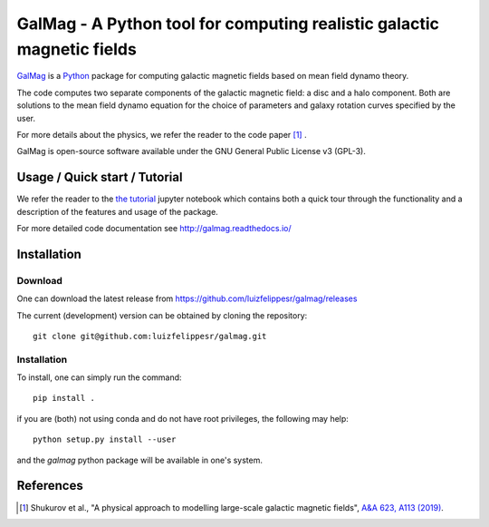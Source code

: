 =========================================================================
 GalMag - A Python tool for computing realistic galactic magnetic fields
=========================================================================
|doi| |rtd| |arxiv| |ascl|

`GalMag <https://github.com/luizfelippesr/galmag>`_ is a
`Python <http://www.python.org>`_  package for computing galactic magnetic
fields based on mean field dynamo theory. 

The code computes two separate components of the galactic magnetic
field: a disc and a halo component. Both are solutions to the mean field
dynamo equation for the choice of parameters and galaxy rotation curves
specified by the user.

For more details about the physics, we refer the reader to the code paper [1]_ .

GalMag is open-source software available under the GNU General Public License v3 (GPL-3).


Usage / Quick start / Tutorial
-------------------------------

We refer the reader to the `the tutorial <galmag_tutorial.ipynb>`_ 
jupyter notebook which contains both a quick tour through the functionality and a 
description of the features and usage of the package. 

For more detailed code documentation see http://galmag.readthedocs.io/

Installation
------------

Download
========

One can download the latest release from
https://github.com/luizfelippesr/galmag/releases

The current (development) version can be obtained by cloning the repository::

    git clone git@github.com:luizfelippesr/galmag.git
          
Installation
============

To install, one can simply run the command::

    pip install .

if you are (both) not using conda and do not have root privileges, the following may help:: 

    python setup.py install --user
   
and the `galmag` python package will be available in one's system.


References
----------

.. [1] Shukurov et al., "A physical approach to modelling large-scale galactic magnetic fields",
    `A&A 623, A113 (2019) <https://doi.org/10.1051/0004-6361/201834642>`_.

.. |doi| image:: https://zenodo.org/badge/DOI/10.5281/zenodo.1135246.svg
   :target: https://doi.org/10.5281/zenodo.1135246
   :alt: DOI:10.5281/zenodo.1135246
   
.. |rtd| image:: https://readthedocs.org/projects/galmag/badge/?version=latest
   :target: http://galmag.readthedocs.io/en/latest/?badge=latest
   :alt: galmag.readthedocs.io

.. |ascl| image:: https://img.shields.io/badge/ascl-1903.005-blue.svg?colorB=262255
   :target: http://ascl.net/1903.005
   :alt: ascl:1903.005
   
.. |arxiv| image:: http://img.shields.io/badge/arXiv-1809.03595-B31B1B.svg
   :target: https://arxiv.org/abs/1809.03595
   :alt: arXiv:1809.03595
